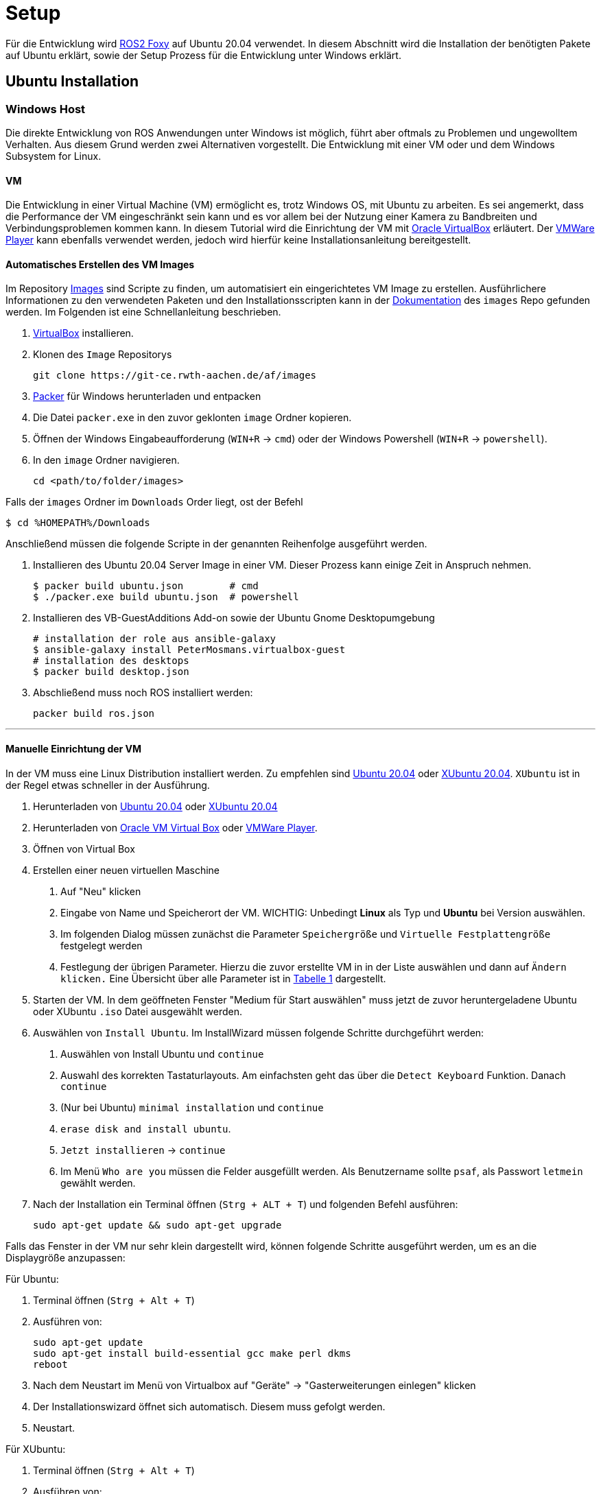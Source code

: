 = Setup
:toclevels: 1

Für die Entwicklung wird https://docs.ros.org/en/foxy/Installation.html[ROS2 Foxy] auf Ubuntu 20.04 verwendet. In diesem Abschnitt wird die Installation der benötigten Pakete auf Ubuntu erklärt, sowie der Setup Prozess für die Entwicklung unter Windows erklärt.

== Ubuntu Installation
=== Windows Host

Die direkte Entwicklung von ROS Anwendungen unter Windows ist möglich, führt aber oftmals zu Problemen und ungewolltem Verhalten. Aus diesem Grund werden zwei Alternativen vorgestellt. Die Entwicklung mit einer VM oder und dem Windows Subsystem for Linux.

==== VM

Die Entwicklung in einer Virtual Machine (VM) ermöglicht es, trotz Windows OS, mit Ubuntu zu arbeiten. Es sei angemerkt, dass die Performance der VM eingeschränkt sein kann und es vor allem bei der Nutzung einer Kamera  zu Bandbreiten und Verbindungsproblemen kommen kann. In diesem Tutorial wird die Einrichtung der VM mit https://www.virtualbox.org/[Oracle VirtualBox] erläutert. Der https://www.vmware.com/de/products/workstation-player/workstation-player-evaluation.html[VMWare Player] kann ebenfalls verwendet werden, jedoch wird hierfür keine Installationsanleitung bereitgestellt.

==== Automatisches Erstellen des VM Images

Im Repository https://git-ce.rwth-aachen.de/af/images[Images] sind Scripte zu finden, um automatisiert ein eingerichtetes VM Image zu erstellen. Ausführlichere Informationen zu den verwendeten Paketen und den Installationsscripten kann in der https://git-ce.rwth-aachen.de/af/images/-/blob/master/docs/Entwicklerdokumentation/Entwicklerdokumentation.adoc[Dokumentation] des `images` Repo gefunden werden.
Im Folgenden ist eine Schnellanleitung beschrieben.

. https://www.virtualbox.org/wiki/Downloads[VirtualBox] installieren.
. Klonen des `Image` Repositorys

    git clone https://git-ce.rwth-aachen.de/af/images

. https://www.packer.io/downloads[Packer] für Windows herunterladen und entpacken
. Die Datei `packer.exe` in den zuvor geklonten `image` Ordner kopieren.
. Öffnen der Windows Eingabeaufforderung (`WIN+R` -> `cmd`) oder der Windows Powershell (`WIN+R` -> `powershell`).
. In den `image` Ordner navigieren.

    cd <path/to/folder/images>

Falls der `images` Ordner im `Downloads` Order liegt, ost der Befehl

    $ cd %HOMEPATH%/Downloads

Anschließend müssen die folgende Scripte in der genannten Reihenfolge ausgeführt werden.

. Installieren des Ubuntu 20.04 Server Image in einer VM. Dieser Prozess kann einige Zeit in Anspruch nehmen.

    $ packer build ubuntu.json        # cmd
    $ ./packer.exe build ubuntu.json  # powershell

. Installieren des VB-GuestAdditions Add-on sowie der Ubuntu Gnome Desktopumgebung

    # installation der role aus ansible-galaxy
    $ ansible-galaxy install PeterMosmans.virtualbox-guest
    # installation des desktops
    $ packer build desktop.json

. Abschließend muss noch ROS installiert werden:

    packer build ros.json

---

==== Manuelle Einrichtung der VM

In der VM muss eine Linux Distribution installiert werden. Zu empfehlen sind https://ubuntu.com/download/desktop[Ubuntu 20.04] oder https://xubuntu.org/news/xubuntu-20-04-released/[XUbuntu 20.04]. `XUbuntu` ist in der Regel etwas schneller in der Ausführung.

1. Herunterladen von https://ubuntu.com/download/desktop/thank-you?version=20.04.3&architecture=amd64[Ubuntu 20.04] oder https://xubuntu.org/download/[XUbuntu 20.04]

2. Herunterladen von https://www.oracle.com/virtualization/technologies/vm/downloads/virtualbox-downloads.html#vbox[Oracle VM Virtual Box] oder https://www.vmware.com/de/products/workstation-player/workstation-player-evaluation.html[VMWare Player].

3. Öffnen von Virtual Box

4. Erstellen einer neuen virtuellen Maschine

. Auf "Neu" klicken
. Eingabe von Name und Speicherort der VM. WICHTIG: Unbedingt *Linux* als Typ und *Ubuntu* bei Version auswählen.
. Im folgenden Dialog müssen zunächst die Parameter `Speichergröße` und `Virtuelle Festplattengröße` festgelegt werden
. Festlegung der übrigen Parameter. Hierzu die zuvor erstellte VM in in der Liste auswählen und dann auf `Ändern klicken.` Eine Übersicht über alle Parameter ist in xref:vmparam[Tabelle 1] dargestellt.


5. Starten der VM. In dem geöffneten Fenster "Medium für Start auswählen" muss jetzt de zuvor heruntergeladene Ubuntu oder XUbuntu `.iso` Datei ausgewählt werden.

6. Auswählen von ``Install Ubuntu``. Im InstallWizard müssen folgende Schritte durchgeführt werden:
. Auswählen von Install Ubuntu und `continue`
. Auswahl des korrekten Tastaturlayouts. Am einfachsten geht das über die `Detect Keyboard` Funktion. Danach `continue`
. (Nur bei Ubuntu) `minimal installation` und `continue`
. `erase disk and install ubuntu`.
. `Jetzt installieren` -> `continue`
. Im Menü `Who are you` müssen die Felder ausgefüllt werden. Als Benutzername sollte `psaf`, als Passwort `letmein` gewählt werden.

7. Nach der Installation ein Terminal öffnen (``Strg + ALT + T``) und folgenden Befehl ausführen:

    sudo apt-get update && sudo apt-get upgrade

Falls das Fenster in der VM nur sehr klein dargestellt wird, können folgende Schritte ausgeführt werden, um es an die Displaygröße anzupassen:

Für Ubuntu:

. Terminal öffnen (`Strg + Alt + T`)
. Ausführen von:

    sudo apt-get update
    sudo apt-get install build-essential gcc make perl dkms
    reboot

. Nach dem Neustart im Menü von Virtualbox auf "Geräte" -> "Gasterweiterungen einlegen" klicken
. Der Installationswizard öffnet sich automatisch. Diesem muss gefolgt werden.
. Neustart.

Für XUbuntu:

1. Terminal öffnen (`Strg + Alt + T`)
2. Ausführen von:

    sudo apt-get update
    sudo apt-get install build-essential gcc make perl dkms
    reboot

3. Nach dem Neustart im Menü von Virtualbox auf "Geräte" -> "Gasterweiterung einlegen" klicken.
4. Termin öffnen und ausführen von:

    sudo /media/psaf/<guest_addition_version>/VBoxLinuxAdditions.run

5. Neustart

---

.Parameter der VM
[[vmparam]]
|===
|*Parameter* | *Wert*
|Speichergröße | 4096 MB
|Virtuelle Festplattengröße | 40 GB
|Prozessoren | 2
|Grafikspeicher | 128 MB
| USB | USB-3.0 Controller
|===

Anschließend müssen die benötigten Pakete installiert werden. Dies ist im Abschnitt xref:_einrichtung[Einrichtung] beschrieben.

=== WSL

Das https://docs.microsoft.com/en-us/windows/wsl/about[Windows Subsystem für Linux] (WSL) ermöglicht es, ein Linux Subsystem in die Windows Umgebung zu integrieren und mit diesem zu interagieren. Der Vorteil von WSL ist, dass der typische Overhead, der bei Verwendung von VMs anfällt, nicht existiert.
Um WSL nutzen zu können muss mindestens Windows 10, Version 2004 installiert sein. Die Installationsanleitung ist https://docs.microsoft.com/en-us/windows/wsl/install[hier] zu finden.
Nach der Installation muss noch Ubuntu 20.04 aus dem https://www.microsoft.com/store/productId/9N6SVWS3RX71[Microsoft Store] installiert werden. Die Interaktion mit Ubuntu erfolgt dann entweder über das Terminal (Ubuntu 20.04 in die Suchleiste eingegeben) oder direkt über die IDE. Um die WSL in die IDE zu integrieren, stellen https://www.jetbrains.com/help/clion/how-to-use-wsl-development-environment-in-product.html[CLion] und https://code.visualstudio.com/docs/remote/wsl[VSCode] Tutorials zur Verfügung.

Nach der erfolgreichen Installation von Ubuntu müssen noch die benötigten Pakete installiert werden. Dies ist im Abschnitt xref:_einrichtung[Einrichtung] beschrieben.

== Auto Installation

Die Autos sind bei Übergabe an die Studierenden fertig eingerichten. Sollte es dennoch erforderlich sein das Auto neu aufzusetzen, können folgende Schritte befolgt werden.

Die Installation auf dem Auto erfolgt durch ein fertiges Script. Dieses Script ist https://git-ce.rwth-aachen.de/af/images[Images Repo] zu finden. Hierfür einfach das Repo klonen und den Befehl

    ./scripts/install-car.sh

ausführen. Mehr Informationen sind in der https://git-ce.rwth-aachen.de/af/images/-/blob/master/docs/Entwicklerdokumentation/Entwicklerdokumentation.adoc[Dokumentation] des Repos zu finden.

Zur Installation der benötigten Pakete bitte dem Abschnitt xref:_einrichtung[Einrichtung] folgen.

== Einrichtung

=== Installation benötigter Pakete

[NOTE]
__Dieser Schritt entfällt bei Verwendung der eingerichteten VM und beim Auto, da hierbei die Pakete direkt installiert wurden.__

Um mit der Entwicklung beginnen zu können, müssen zunächst einige benötigte Pakete installiert werden. Hierfür stehen wieder zwei Möglichkeiten zur Verfügung:

---
==== Automatische Installation

Das Repository https://git-ce.rwth-aachen.de/af/images/[Images] stellt ein Installationsscript für die Einrichtung bereit. Eine Anleitung kann im Repository gefunden werden.

'''
==== Manuelle Installation

*ROS 2 Foxy*

Die Installation von ROS2 Foxy ist am einfachsten als Binary Paket. Hierfür einfach der https://docs.ros.org/en/foxy/Installation/Ubuntu-Install-Debians.html[Anleitung] folgen.

Nach der Installation sollte ROS noch in der `bashrc` Datei gesourced werden, damit dies nicht jedes Mal, wenn ein neues Terminal geöffnet wird, geschehen muss.

    gedit ~/.bashrc

Am Ende des Editors dann folgendes einfügen:

    source /opt/ros/foxy/setup.bash

Nach der Eingabe muss das Terminal dann neu gestartet werden oder der Befehl

    source ~/.bashrc

eingegeben werden. Dies ist nötig, damit ROS2 Foxy im Terminal verwendet werden kann.

'''
*Realsense Kamera*

Für die Installation der Realsense Abhängigkeiten kann der folgende Befehl genutzt werden:

    sudo apt-get install ros-foxy-realsense2-camera

'''
*libpsaf*

Die https://git-ce.rwth-aachen.de/af/library/[libpsaf] bildet die Grundlage für die Entwicklung. Sie stellt die benötigten Interfaces, Subscriber und Publisher bereit. Die Installation kann mittels eines Debian Pakets oder manuell durchgeführt werden.

*Installation mittels Debian Paket*

. Download der Pakete für die `libpsaf` (ros-foxy-libpsaf_2.0.3-0focal_amd64.deb) und der `libpsaf_msgs`(ros-foxy-libpsaf-msgs_2.0.3-0focal_amd64.deb) aus dem https://git-ce.rwth-aachen.de/af/library/-/releases[Release] Abschnitt des Repository. Falls es bereits eine neuere Version der `libpsaf` gibt, ist diese zu wählen.
. Installation der Pakete:

    sudo dpkg -i ros-foxy-libpsaf-msgs_3.0.1-0focal_amd64.deb
    sudo dpkg -r ros-foxy-libpsaf_3.0.1-0focal_amd64.deb

[WARNING]
Die `libpsaf_msgs` müssen vor der `libpsaf` installiert werden.

*Manuelle Installation*

Falls eine bestimmte Version der `libpsaf` benötigt wird oder die automatische Installation fehlschlägt, kann die `libpsaf` auch manuell installiert werden.

. Klonen des https://git-ce.rwth-aachen.de/af/library[Libpsaf] Repositorys

    git clone https://git-ce.rwth-aachen.de/af/library.git

. Installation der library

    cd ~/library
    colcon build --symlink install

. Source der Installation

    source install/local_setup.bash

Falls die `libpsaf` nicht jedes Mal beim Öffnen einer Konsole erneut gesourced werden soll, kann dies auch über die bashrc Datei gemacht werden.

    echo "source ~/library/install/local_setup.bash" >> ~/.bashrc

*uc_bridge*

Die https://git-ce.rwth-aachen.de/af/psaf_ucbridge[uc_bridge] wird für die Kommunikation zwischen dem Hauptrechner und dem https://git-ce.rwth-aachen.de/af/ucboard[uc_board] benötigt. Die Installation kann mittels Debian Paket oder manuell erfolgen.

*Installation mittels Debian Paket*

. Download der Pakete für die `uc_bridge` (ros-foxy-psaf-ucbridge_2.1.1-0focal_amd64.deb) und der `ucbridge_msgs`(ros-foxy-psaf-ucbridge-msgs_2.1.1-0focal_amd64.deb) aus dem https://git-ce.rwth-aachen.de/af/psaf_ucbridge/-/releases[Release] Abschnitt des Repository. Falls es bereits eine neuere Version der `uc_bridge` gibt, ist diese zu wählen.
. Installation der Pakete:

    sudo dpkg -i ros-foxy-psaf-ucbridge-msgs_2.1.1-0focal_amd64.deb
    sudo dpkg -r ros-foxy-psaf-ucbridge_2.1.1-0focal_amd64.deb

[WARNING]
Die `ucbridge_msgs` müssen vor der `uc_bridge` installiert werden.

*Manuelle Installation*

Falls eine bestimmte Version der `uc_bridge` benötigt wird oder die automatische Installation fehlschlägt, kann die `uc_bridge` auch manuell installiert, werden.

. Klonen des https://git-ce.rwth-aachen.de/af/psaf_ucbridge[uc_bridge] Repositorys

    git clone https://git-ce.rwth-aachen.de/af/psaf_ucbridge.git

. Installation der psaf_ucbridge

    cd psaf_ucbridge
    colcon build --symlink install

. Sourcen der Installation

    source install/local_setup.bash

Das sourcen kann erneut in der bashrc Datei gemacht werden.

    echo "source ~/psaf_ucbridge/install/local_setup.bash" >> ~/.bashrc

== Entwicklungsumgebung
=== Clion

CLion ist eine C/C++ IDE von JetBrains, die ROS2 unterstützt. CLion kann mit der Windows WSL genutzt werden. Die Anwendung ist für Studierende kostenfrei. Die Registrierung um eine kostenfreie Lizenz zu bekommen erfolgt https://www.jetbrains.com/community/education/#students[hier].

Nach der erfolgreichen Installation muss der Workspace geöffnet werden. Anschließend kann CLion eingerichtet werden:

==== Installation der PlugIns:

1. "File" -> "Setting" ->"PlugIns". Folgende PlugIns sollten ausgewählt werden:

- AsciiDoc
- ROS Support
- (Kite) hilfreiche Erweiterung für Codevervollständigung

2. Falls eine WSL genutzt wird, müssen folgende Schritte durchgeführt werden:

==== Verbindung mit WSL

Dieser Schritt ist bei Verwendung auf dem Auto oder innerhalb der VM nicht nötig.

1. "File" -> "Settings" -> "Build, Execution, Deployment" -> "Toolchain"
2. WSL an Anfang der Liste stellen

Eine ausführliche Anleitung gibt es auch auf der Website von https://www.jetbrains.com/help/clion/how-to-use-wsl-development-environment-in-product.html#wsl-tooclhain[Clion/JetBrains]

Zum Ausführen von Code in der WSL in CLion muss ein neues Terminal geöffnet werden. Über die Terminal-Auswahlleiste muss "Ubuntu 20.04" ausgewählt sein.


=== Visual Studio Code

Visual Studio Code ist eine Alternative zu CLion und unter Linux, Windows und Mac ausführbar. VsCode besitzt ebenfalls hilfreiche PlugIns für die Entwicklungen im Rahmen dieses Seminars.

==== Installation der PlugIns

Die PlugIn Installation erfolgt direkt in VsCode, indem man auf im Bild markierte Symbol klickt.
Folgende Plugins sollten installiert werden:

- AsciiDoc
- ROS
- (Kite) - hilfreiche Erweiterung für Code Vervollständigung

image::vsCodePlugIn.png[]

==== Verbindung mit WSL

Um Code mit WSL ausführen zu können, müssen folgende Schritte ausgeführt werden:

1. Installation des https://marketplace.visualstudio.com/items?itemName=ms-vscode-remote.vscode-remote-extensionpack[Remote Development Extension Packs]
2. Workspace in VSCode öffnen
3. Das Symbol in der linken unteren Ecke klicken (siehe Bild)
4. "Open Folder in WSL" auswählen und kurz warten.

Eine ausführliche Anleitung findet sich https://code.visualstudio.com/docs/remote/wsl[hier]

Zum Ausführen von Code in der WSL in VSCode muss ein neues Terminal geöffnet werden. Über die Terminal-Auswahlleiste muss "Ubuntu 20.04 (WSL)" ausgewählt sein.

image::vsCodeWSL.png[]


